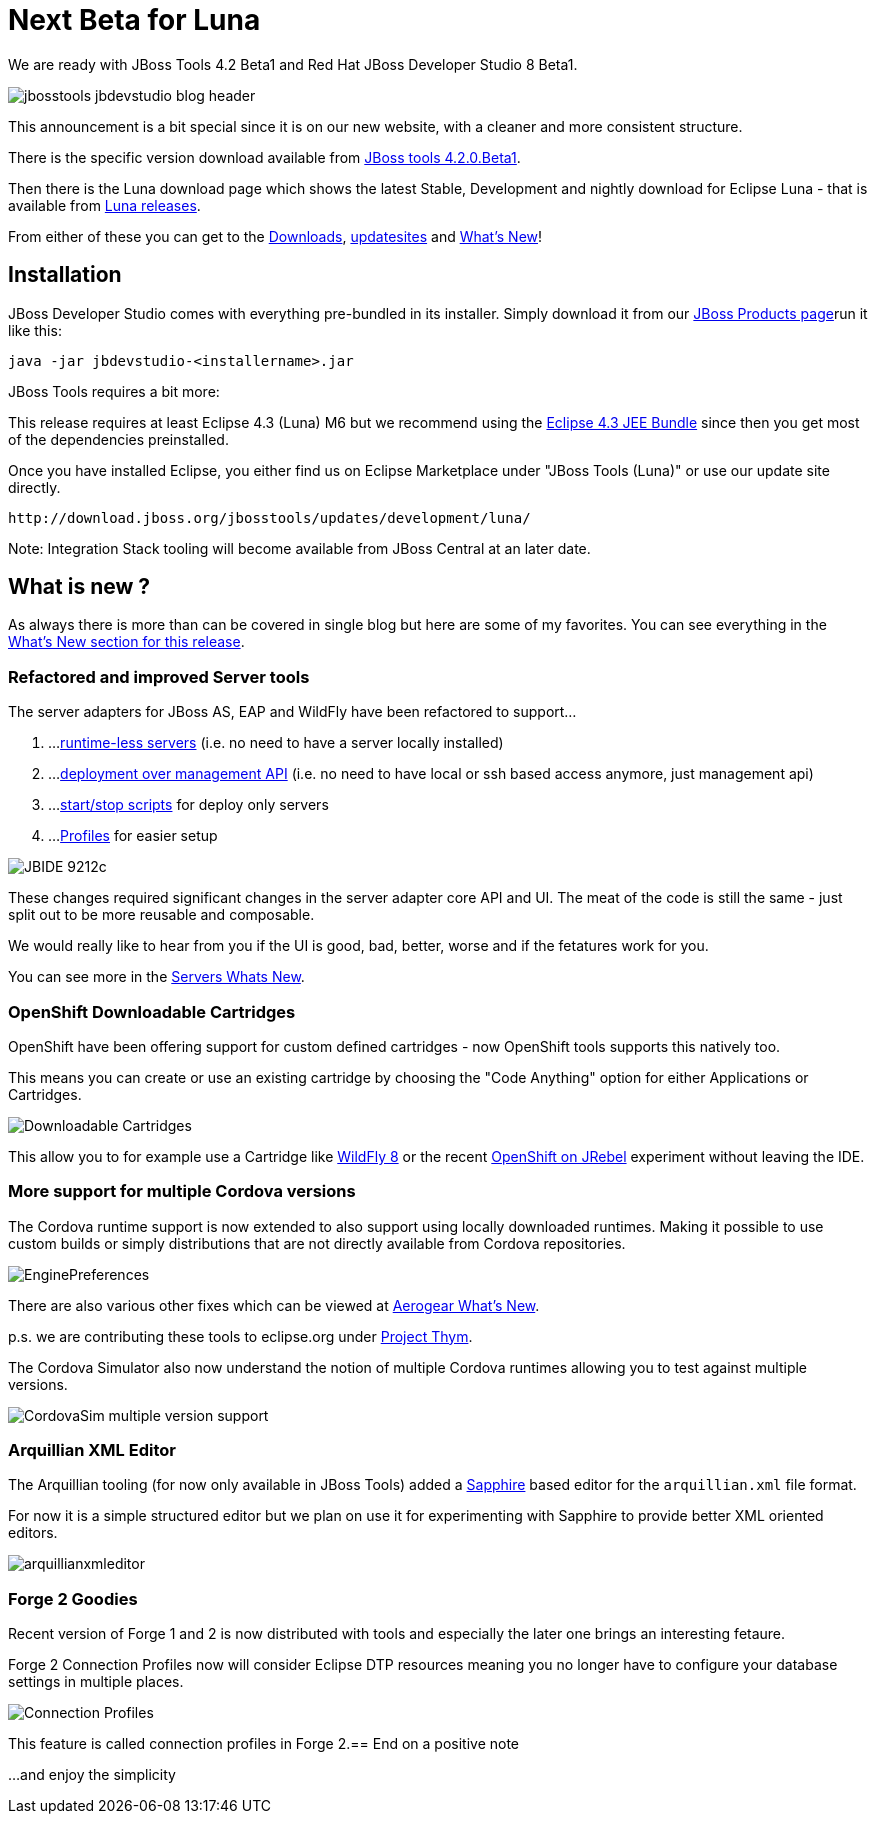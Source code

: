 = Next Beta for Luna
:page-layout: blog
:page-author: maxandersen
:page-tags: [release, jbosstools, devstudio, jbosscentral]

We are ready with JBoss Tools 4.2 Beta1 and Red Hat JBoss Developer Studio 8 Beta1.

image::images/jbosstools-jbdevstudio-blog-header.png[]

This announcement is a bit special since it is on our new website, with a cleaner and more consistent structure.

There is the specific version download available from link:/downloads/jbosstools/luna/4.2.0.Beta1.html[JBoss tools 4.2.0.Beta1].

Then there is the Luna download page which shows the latest Stable, Development and nightly download for Eclipse Luna - that is available from link:/downloads/jbosstools/luna[Luna releases].

From either of these you can get to the link:/downloads/jbosstools/luna/4.2.0.Beta1#zips[Downloads], link:/downloads/jbosstools/luna/4.2.0.Beta1#update_site[updatesites] and link:/documentation/whatsnew/jbosstools/4.2.0.Beta1.html[What's New]!

== Installation

JBoss Developer Studio comes with everything pre-bundled in its installer. Simply download it from our https://www.jboss.org/products/devstudio.html[JBoss Products page]run it like this:
 
    java -jar jbdevstudio-<installername>.jar   

JBoss Tools requires a bit more:

This release requires at least Eclipse 4.3 (Luna) M6 but we recommend
using the
http://www.eclipse.org/downloads/packages/eclipse-ide-java-ee-developers/lunam6[Eclipse
4.3 JEE Bundle] since then you get most of the dependencies
preinstalled.

Once you have installed Eclipse, you either find us on Eclipse Marketplace under "JBoss Tools (Luna)" or use our update site directly.

    http://download.jboss.org/jbosstools/updates/development/luna/
 
Note: Integration Stack tooling will become available from JBoss Central at an later date.

== What is new ? 

As always there is more than can be covered in single blog but here are some of my favorites. You can see everything in the link:/documentation/whatsnew/jbosstools/4.2.0.Beta1.html[What's New section for this release].

=== Refactored and improved Server tools

The server adapters for JBoss AS, EAP and WildFly have been refactored to support...

. ...link:/documentation/whatsnew/jbosstools/4.2.0.Beta1.html#optional-runtimes-for-remote-servers[runtime-less servers] (i.e. no need to have a server locally installed)
. ...link:/documentation/whatsnew/jbosstools/4.2.0.Beta1.html#jboss-server-adapters[deployment over management API] (i.e. no need to have local or ssh based access anymore, just management api)
. ...link:/documentation/whatsnew/jbosstools/4.2.0.Beta1.html#start-and-stop-scripts[start/stop scripts] for deploy only servers 
. ...link:/documentation/whatsnew/jbosstools/4.2.0.Beta1.html#profiles[Profiles] for easier setup

image:/documentation/whatsnew/server/images/JBIDE-9212c.png[]

These changes required significant changes in the server adapter core API and UI. The meat of the code is still the same - just split out to be more reusable and composable.

We would really like to hear from you if the UI is good, bad, better, worse and if the fetatures work for you.

You can see more in the link:/documentation/whatsnew/jbosstools/4.2.0.Beta1.html#server[Servers Whats New].

=== OpenShift Downloadable Cartridges

OpenShift have been offering support for custom defined cartridges - now OpenShift tools supports this natively too.

This means you can create or use an existing cartridge by choosing the "Code Anything" option for either Applications or Cartridges.

image:/documentation/whatsnew/openshift/images/downloadable-cart-type.png[Downloadable Cartridges]

This allow you to for example use a Cartridge like https://cartreflect-claytondev.rhcloud.com/reflect?github=openshift-cartridges/openshift-wildfly-cartridge#WildFly8[WildFly 8] or the recent https://github.com/developercorey/openshift-jrebel-cartridge[OpenShift on JRebel] experiment without leaving the IDE.

=== More support for multiple Cordova versions

The Cordova runtime support is now extended to also support using locally downloaded runtimes. Making it possible to use custom builds or simply distributions that are not directly available from Cordova repositories.

image:/documentation/whatsnew/aerogear/images/1.1.0.Beta1/EnginePreferences.png[]

There are also various other fixes which can be viewed at link:/documentation/whatsnew/jbosstools/4.2.0.Beta1.html#aerogear[Aerogear What's New].

p.s. we are contributing these tools to eclipse.org under https://projects.eclipse.org/proposals/thym[Project Thym].

The Cordova Simulator also now understand the notion of multiple Cordova runtimes allowing you to test against multiple versions.

image:/documentation/whatsnew/browsersim/images/4.2.0.Beta1/CordovaSim-multiple-version-support.png[]


=== Arquillian XML Editor

The Arquillian tooling (for now only available in JBoss Tools) added a http://www.eclipse.org/sapphire[Sapphire] based editor for the `arquillian.xml` file format.

For now it is a simple structured editor but we plan on use it for experimenting with Sapphire to provide better XML oriented editors.

image:/documentation/whatsnew/arquillian/images/arquillianxmleditor.png[]

=== Forge 2 Goodies

Recent version of Forge 1 and 2 is now distributed with tools and especially the later one brings an interesting fetaure.

Forge 2 Connection Profiles now will consider Eclipse DTP resources meaning you no longer have to configure your database settings in multiple places.

image:/documentation/whatsnew/forge/images/4.2.0.Beta1/connection.png[Connection Profiles]

This feature is called connection profiles in Forge 2.== End on a positive note

...and enjoy the simplicity

// remember that filename should start with a date and then title (i.e. 2014-04-13-<title>.adoc) 
// if you commit a file with a date in the future it will but published after the first built after that date.
// building locally it will just be shown as a Draf.
